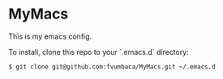 * MyMacs

This is my emacs config.

To install, clone this repo to your `.emacs.d` directory:

#+BEGIN_SRC sh
$ git clone git@github.com:fvumbaca/MyMacs.git ~/.emacs.d
#+END_SRC

